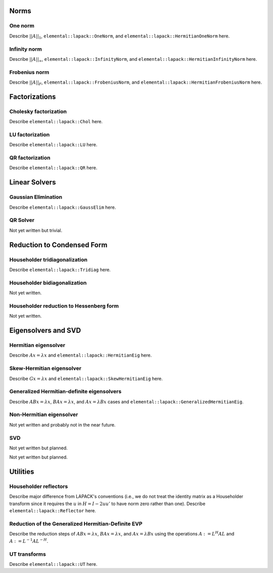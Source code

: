 =====
Norms
=====

--------
One norm
--------
Describe :math:`||A||_1`, ``elemental::lapack::OneNorm``, and 
``elemental::lapack::HermitianOneNorm`` here.

-------------
Infinity norm
-------------
Describe :math:`||A||_\infty`, ``elemental::lapack::InfinityNorm``, and 
``elemental::lapack::HermitianInfinityNorm`` here.

--------------
Frobenius norm
--------------
Describe :math:`||A||_F`, ``elemental::lapack::FrobeniusNorm``, and 
``elemental::lapack::HermitianFrobeniusNorm`` here.

==============
Factorizations
==============

----------------------
Cholesky factorization
----------------------
Describe ``elemental::lapack::Chol`` here.

----------------
LU factorization
----------------
Describe ``elemental::lapack::LU`` here.

----------------
QR factorization
----------------
Describe ``elemental::lapack::QR`` here.

==============
Linear Solvers
==============

--------------------
Gaussian Elimination
--------------------
Describe ``elemental::lapack::GaussElim`` here.

---------
QR Solver
---------
Not yet written but trivial.

===========================
Reduction to Condensed Form
===========================

------------------------------
Householder tridiagonalization
------------------------------
Describe ``elemental::lapack::Tridiag`` here.

-----------------------------
Householder bidiagonalization
-----------------------------
Not yet written.

----------------------------------------
Householder reduction to Hessenberg form
----------------------------------------
Not yet written.

====================
Eigensolvers and SVD
====================

---------------------
Hermitian eigensolver
---------------------
Describe :math:`Ax=\lambda x` and ``elemental::lapack::HermitianEig`` here.

--------------------------
Skew-Hermitian eigensolver
--------------------------
Describe :math:`Gx=\lambda x` and ``elemental::lapack::SkewHermitianEig`` here.

-------------------------------------------
Generalized Hermitian-definite eigensolvers
-------------------------------------------
Describe :math:`ABx=\lambda x`, :math:`BAx=\lambda x`, and 
:math:`Ax=\lambda Bx` cases and ``elemental::lapack::GeneralizedHermitianEig``.

-------------------------
Non-Hermitian eigensolver
-------------------------
Not yet written and probably not in the near future.

---
SVD
---
Not yet written but planned.

=========
Utilities
=========

----------------------
Householder reflectors
----------------------
Describe major difference from LAPACK's conventions (i.e., we do not treat
the identity matrix as a Householder transform since it requires the 
:math:`u` in :math:`H=I-2uu'` to have norm zero rather than one). Describe 
``elemental::lapack::Reflector`` here.

---------------------------------------------------
Reduction of the Generalized Hermitian-Definite EVP
---------------------------------------------------
Describe the reduction steps of :math:`ABx=\lambda x`, :math:`BAx=\lambda x`, 
and :math:`Ax=\lambda Bx` using the operations :math:`A := L^H A L` and 
:math:`A := L^{-1} A L^{-H}`.

-------------
UT transforms
-------------
Describe ``elemental::lapack::UT`` here.

